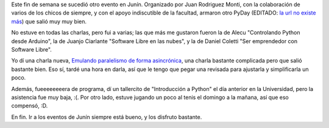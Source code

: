 .. title: PyDay en Junín 2013
.. date: 2013-08-27 01:16:13
.. tags: Python, conferencia, tenis

Este fin de semana se sucedió otro evento en Junín. Organizado por Juan Rodriguez Monti, con la colaboración de varios de los chicos de siempre, y con el apoyo indiscutible de la facultad, armaron otro PyDay (EDITADO: `la url no existe más <http://www.pyday.com.ar/junin2013>`__) que salió muy muy bien.

No estuve en todas las charlas, pero fui a varias; las que más me gustaron fueron la de Alecu "Controlando Python desde Arduino", la de Juanjo Ciarlante "Software Libre en las nubes", y la de Daniel Coletti "Ser emprendedor con Software Libre".

.. image:: /images/alecu-arduino.jpg
    :alt: Alecu en su charla

Yo dí una charla nueva, `Emulando paralelismo de forma asincrónica <http://www.taniquetil.com.ar/homedevel/presents/concurrencia/>`_, una charla bastante complicada pero que salió bastante bien. Eso sí, tardé una hora en darla, así que le tengo que pegar una revisada para ajustarla y simplificarla un poco.

Además, fueeeeeeeera de programa, dí un tallercito de "Introducción a Python" el día anterior en la Universidad, pero la asistencia fue muy baja, :(. Por otro lado, estuve jugando un poco al tenis el domingo a la mañana, así que eso compensó, :D.

En fin. Ir a los eventos de Junín siempre está bueno, y los disfruto bastante.

